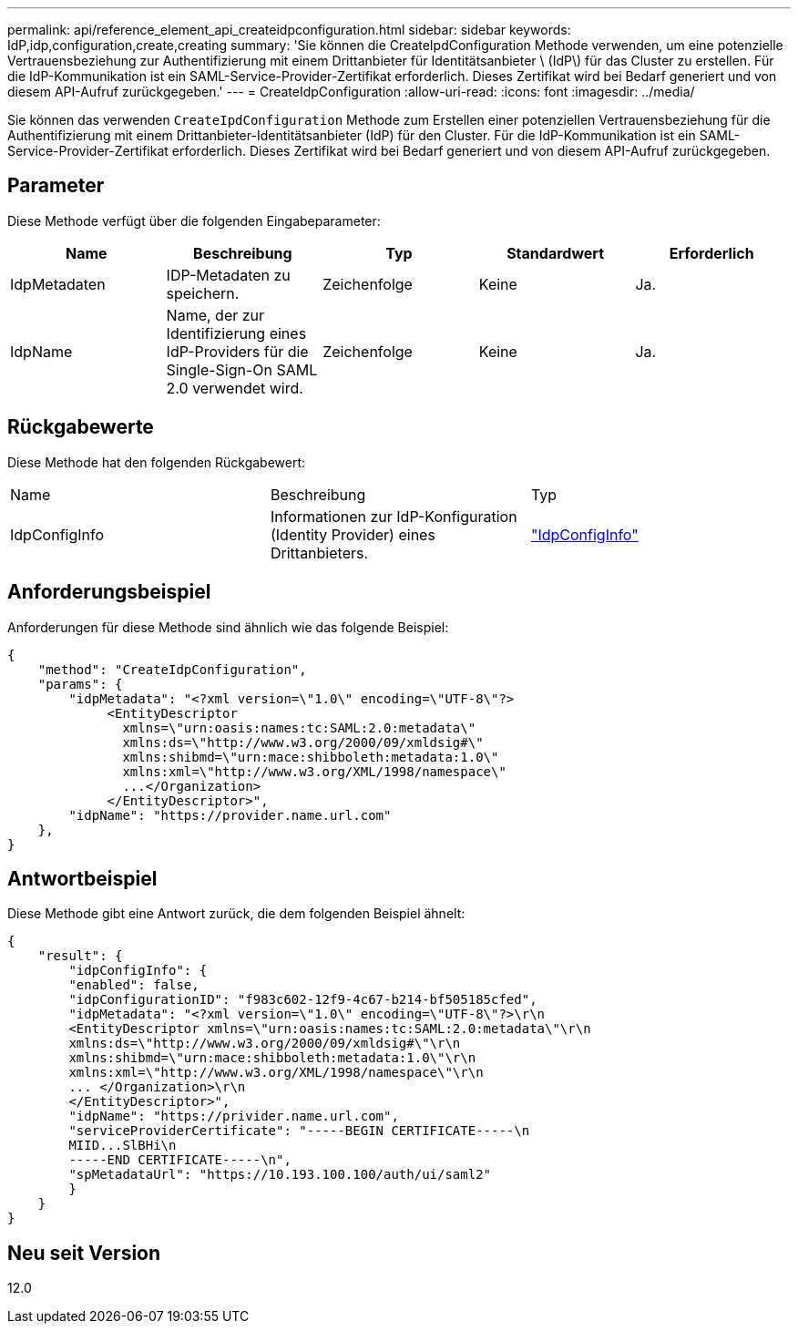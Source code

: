 ---
permalink: api/reference_element_api_createidpconfiguration.html 
sidebar: sidebar 
keywords: IdP,idp,configuration,create,creating 
summary: 'Sie können die CreateIpdConfiguration Methode verwenden, um eine potenzielle Vertrauensbeziehung zur Authentifizierung mit einem Drittanbieter für Identitätsanbieter \ (IdP\) für das Cluster zu erstellen. Für die IdP-Kommunikation ist ein SAML-Service-Provider-Zertifikat erforderlich. Dieses Zertifikat wird bei Bedarf generiert und von diesem API-Aufruf zurückgegeben.' 
---
= CreateIdpConfiguration
:allow-uri-read: 
:icons: font
:imagesdir: ../media/


[role="lead"]
Sie können das verwenden `CreateIpdConfiguration` Methode zum Erstellen einer potenziellen Vertrauensbeziehung für die Authentifizierung mit einem Drittanbieter-Identitätsanbieter (IdP) für den Cluster. Für die IdP-Kommunikation ist ein SAML-Service-Provider-Zertifikat erforderlich. Dieses Zertifikat wird bei Bedarf generiert und von diesem API-Aufruf zurückgegeben.



== Parameter

Diese Methode verfügt über die folgenden Eingabeparameter:

|===
| Name | Beschreibung | Typ | Standardwert | Erforderlich 


 a| 
IdpMetadaten
 a| 
IDP-Metadaten zu speichern.
 a| 
Zeichenfolge
 a| 
Keine
 a| 
Ja.



 a| 
IdpName
 a| 
Name, der zur Identifizierung eines IdP-Providers für die Single-Sign-On SAML 2.0 verwendet wird.
 a| 
Zeichenfolge
 a| 
Keine
 a| 
Ja.

|===


== Rückgabewerte

Diese Methode hat den folgenden Rückgabewert:

|===


| Name | Beschreibung | Typ 


 a| 
IdpConfigInfo
 a| 
Informationen zur IdP-Konfiguration (Identity Provider) eines Drittanbieters.
 a| 
link:reference_element_api_idpconfiginfo.html["IdpConfigInfo"]

|===


== Anforderungsbeispiel

Anforderungen für diese Methode sind ähnlich wie das folgende Beispiel:

[listing]
----
{
    "method": "CreateIdpConfiguration",
    "params": {
        "idpMetadata": "<?xml version=\"1.0\" encoding=\"UTF-8\"?>
             <EntityDescriptor
               xmlns=\"urn:oasis:names:tc:SAML:2.0:metadata\"
               xmlns:ds=\"http://www.w3.org/2000/09/xmldsig#\"
               xmlns:shibmd=\"urn:mace:shibboleth:metadata:1.0\"
               xmlns:xml=\"http://www.w3.org/XML/1998/namespace\"
               ...</Organization>
             </EntityDescriptor>",
        "idpName": "https://provider.name.url.com"
    },
}
----


== Antwortbeispiel

Diese Methode gibt eine Antwort zurück, die dem folgenden Beispiel ähnelt:

[listing]
----
{
    "result": {
        "idpConfigInfo": {
        "enabled": false,
        "idpConfigurationID": "f983c602-12f9-4c67-b214-bf505185cfed",
        "idpMetadata": "<?xml version=\"1.0\" encoding=\"UTF-8\"?>\r\n
        <EntityDescriptor xmlns=\"urn:oasis:names:tc:SAML:2.0:metadata\"\r\n
        xmlns:ds=\"http://www.w3.org/2000/09/xmldsig#\"\r\n
        xmlns:shibmd=\"urn:mace:shibboleth:metadata:1.0\"\r\n
        xmlns:xml=\"http://www.w3.org/XML/1998/namespace\"\r\n
        ... </Organization>\r\n
        </EntityDescriptor>",
        "idpName": "https://privider.name.url.com",
        "serviceProviderCertificate": "-----BEGIN CERTIFICATE-----\n
        MIID...SlBHi\n
        -----END CERTIFICATE-----\n",
        "spMetadataUrl": "https://10.193.100.100/auth/ui/saml2"
        }
    }
}
----


== Neu seit Version

12.0
